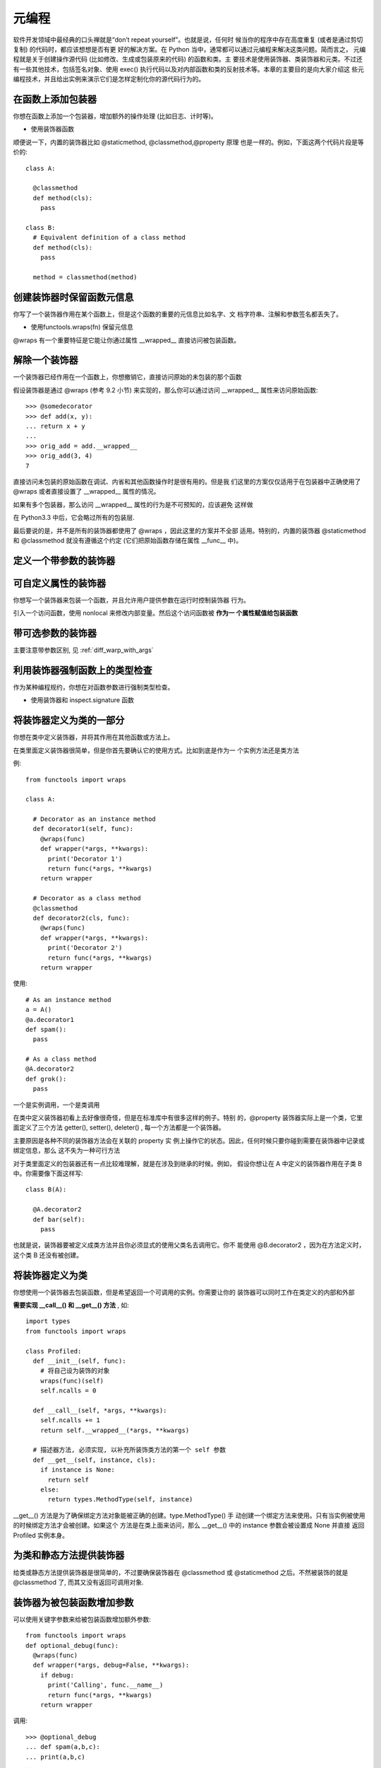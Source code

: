 ========================
元编程
========================


.. post:: 2023-02-20 22:06:49
  :tags: python, cookbook
  :category: 后端
  :author: YanQue
  :location: CD
  :language: zh-cn


软件开发领域中最经典的口头禅就是“don’t repeat yourself”。也就是说，任何时
候当你的程序中存在高度重复 (或者是通过剪切复制) 的代码时，都应该想想是否有更
好的解决方案。在 Python 当中，通常都可以通过元编程来解决这类问题。简而言之，
元编程就是关于创建操作源代码 (比如修改、生成或包装原来的代码) 的函数和类。主
要技术是使用装饰器、类装饰器和元类。不过还有一些其他技术，包括签名对象、使用
exec() 执行代码以及对内部函数和类的反射技术等。本章的主要目的是向大家介绍这
些元编程技术，并且给出实例来演示它们是怎样定制化你的源代码行为的。

在函数上添加包装器
========================

你想在函数上添加一个包装器，增加额外的操作处理 (比如日志、计时等)。

- 使用装饰器函数

顺便说一下，内置的装饰器比如 @staticmethod, @classmethod,@property 原理
也是一样的。例如，下面这两个代码片段是等价的::

  class A:

    @classmethod
    def method(cls):
      pass

  class B:
    # Equivalent definition of a class method
    def method(cls):
      pass

    method = classmethod(method)

创建装饰器时保留函数元信息
================================================

你写了一个装饰器作用在某个函数上，但是这个函数的重要的元信息比如名字、文
档字符串、注解和参数签名都丢失了。

- 使用functools.wraps(fn) 保留元信息

@wraps 有一个重要特征是它能让你通过属性 __wrapped__ 直接访问被包装函数。

解除一个装饰器
========================

一个装饰器已经作用在一个函数上，你想撤销它，直接访问原始的未包装的那个函数

假设装饰器是通过 @wraps (参考 9.2 小节) 来实现的，那么你可以通过访问
__wrapped__ 属性来访问原始函数::

  >>> @somedecorator
  >>> def add(x, y):
  ... return x + y
  ...
  >>> orig_add = add.__wrapped__
  >>> orig_add(3, 4)
  7

直接访问未包装的原始函数在调试、内省和其他函数操作时是很有用的。但是我
们这里的方案仅仅适用于在包装器中正确使用了 @wraps 或者直接设置了 __wrapped__
属性的情况。

如果有多个包装器，那么访问 __wrapped__ 属性的行为是不可预知的，应该避免
这样做

在 Python3.3 中后，它会略过所有的包装层.

最后要说的是，并不是所有的装饰器都使用了 @wraps ，因此这里的方案并不全部
适用。特别的，内置的装饰器 @staticmethod 和 @classmethod 就没有遵循这个约定
(它们把原始函数存储在属性 __func__ 中)。

定义一个带参数的装饰器
========================


可自定义属性的装饰器
========================

你想写一个装饰器来包装一个函数，并且允许用户提供参数在运行时控制装饰器
行为。

引入一个访问函数，使用 nonlocal 来修改内部变量。然后这个访问函数被 **作为一
个属性赋值给包装函数**

带可选参数的装饰器
========================

主要注意带参数区别, 见 :ref:`diff_warp_with_args`

利用装饰器强制函数上的类型检查
================================================

作为某种编程规约，你想在对函数参数进行强制类型检查。

- 使用装饰器和 inspect.signature 函数

将装饰器定义为类的一部分
========================

你想在类中定义装饰器，并将其作用在其他函数或方法上。

在类里面定义装饰器很简单，但是你首先要确认它的使用方式。比如到底是作为一
个实例方法还是类方法

例::

  from functools import wraps

  class A:

    # Decorator as an instance method
    def decorator1(self, func):
      @wraps(func)
      def wrapper(*args, **kwargs):
        print('Decorator 1')
        return func(*args, **kwargs)
      return wrapper

    # Decorator as a class method
    @classmethod
    def decorator2(cls, func):
      @wraps(func)
      def wrapper(*args, **kwargs):
        print('Decorator 2')
        return func(*args, **kwargs)
      return wrapper

使用::

  # As an instance method
  a = A()
  @a.decorator1
  def spam():
    pass

  # As a class method
  @A.decorator2
  def grok():
    pass

一个是实例调用，一个是类调用

在类中定义装饰器初看上去好像很奇怪，但是在标准库中有很多这样的例子。特别
的，@property 装饰器实际上是一个类，它里面定义了三个方法 getter(), setter(),
deleter() , 每一个方法都是一个装饰器。

主要原因是各种不同的装饰器方法会在关联的 property 实
例上操作它的状态。因此，任何时候只要你碰到需要在装饰器中记录或绑定信息，那么
这不失为一种可行方法

对于类里面定义的包装器还有一点比较难理解，就是在涉及到继承的时候。例如，
假设你想让在 A 中定义的装饰器作用在子类 B 中。你需要像下面这样写::

  class B(A):

    @A.decorator2
    def bar(self):
      pass

也就是说，装饰器要被定义成类方法并且你必须显式的使用父类名去调用它。你不
能使用 @B.decorator2 ，因为在方法定义时，这个类 B 还没有被创建。

将装饰器定义为类
========================

你想使用一个装饰器去包装函数，但是希望返回一个可调用的实例。你需要让你的
装饰器可以同时工作在类定义的内部和外部

**需要实现 __call__() 和 __get__() 方法** , 如::

  import types
  from functools import wraps

  class Profiled:
    def __init__(self, func):
      # 将自己设为装饰的对象
      wraps(func)(self)
      self.ncalls = 0

    def __call__(self, *args, **kwargs):
      self.ncalls += 1
      return self.__wrapped__(*args, **kwargs)

    # 描述器方法, 必须实现, 以补充所装饰类方法的第一个 self 参数
    def __get__(self, instance, cls):
      if instance is None:
        return self
      else:
        return types.MethodType(self, instance)

__get__() 方法是为了确保绑定方法对象能被正确的创建。type.MethodType() 手
动创建一个绑定方法来使用。只有当实例被使用的时候绑定方法才会被创建。如果这个
方法是在类上面来访问，那么 __get__() 中的 instance 参数会被设置成 None 并直接
返回 Profiled 实例本身。

为类和静态方法提供装饰器
========================

给类或静态方法提供装饰器是很简单的，不过要确保装饰器在 @classmethod 或
@staticmethod 之后。不然被装饰的就是 @classmethod 了,
而其又没有返回可调用对象.

装饰器为被包装函数增加参数
================================================

可以使用关键字参数来给被包装函数增加额外参数::

  from functools import wraps
  def optional_debug(func):
    @wraps(func)
    def wrapper(*args, debug=False, **kwargs):
      if debug:
        print('Calling', func.__name__)
        return func(*args, **kwargs)
      return wrapper

调用::

  >>> @optional_debug
  ... def spam(a,b,c):
  ... print(a,b,c)
  ...
  >>> spam(1,2,3)
  1 2 3
  >>> spam(1,2,3, debug=True)
  Calling spam
  1 2 3
  >>>

通过装饰器来给被包装函数增加参数的做法并不常见。尽管如此，有时候它可以避
免一些重复代码。

这种实现方案之所以行得通，在于强制关键字参数很容易被添加到接受*args 和**kwargs 参数的函数中。

不过可能会与函数本来的参数冲突, 故可以在装饰器加入参数判断::

  if 'debug' in inspect.getargspec(func).args:
    raise TypeError('debug argument already defined')

如果要支持使用inspect检查原有参数时, 显示这个关键字参数, 装饰器函数增加::

  @wraps(func)
  def wrapper(*args, debug=False, **kwargs):
    ...

  sig = inspect.signature(func)
  parms = list(sig.parameters.values())
  parms.append(inspect.Parameter('debug',
      inspect.Parameter.KEYWORD_ONLY,
      default=False))
  wrapper.__signature__ = sig.replace(parameters=parms)

  return wrapper

使用装饰器扩充类的功能
========================

你想通过反省或者重写类定义的某部分来修改它的行为，但是你又不希望使用继
承或元类的方式

这种情况可能是类装饰器最好的使用场景了。例如，下面是一个重写了特殊方法__getattribute__的类装饰器，可以打印日志::

  def log_getattribute(cls):
    # Get the original implementation
    orig_getattribute = cls.__getattribute__

    # Make a new definition
    def new_getattribute(self, name):
      print('getting:', name)
      return orig_getattribute(self, name)

    # Attach to the class and return
    cls.__getattribute__ = new_getattribute
    return cls

如果你系想在一个类上面使用多个类装饰器，那么就需要注意下顺序问题。例如，
一个装饰器 A 会将其装饰的方法完整替换成另一种实现，而另一个装饰器 B 只是简单
的在其装饰的方法中添加点额外逻辑。那么这时候装饰器 A 就需要放在装饰器 B 的前
面

使用元类控制实例的创建
========================

不允许实例::

  class NoInstances(type):
    def __call__(self, *args, **kwargs):
      raise TypeError("Can't instantiate directly")

  # Example
  class Spam(metaclass=NoInstances):
    @staticmethod
    def grok(x):
      print('Spam.grok')

实现单例模式::

  class Singleton(type):
    def __init__(self, *args, **kwargs):
      self.__instance = None
      super().__init__(*args, **kwargs)

    def __call__(self, *args, **kwargs):
      if self.__instance is None:
        self.__instance = super().__call__(*args, **kwargs)
        return self.__instance
      else:
        return self.__instance

上述实现单例是错误的, 可能是古老的Python版本支持这样使用. 还是老老实实的::

  class Single(object):
      __instance: 'Single' = None

      def __new__(cls, *args, **kwargs):
          if cls.__instance is None:
              cls.__instance = super().__new__(cls)
          return cls.__instance

捕获类的属性定义顺序
========================

想自动记录一个类中属性和方法定义的顺序，然后可以利用它来做很多操作（比
如序列化、映射到数据库等等）。

利用元类可以很容易的捕获类的定义信息。下面是一个例子，使用了一个 OrderedDict 来记录描述器的定义顺序

这里我没有看懂, 写的啥玩意儿, 跳过.

定义有可选参数的元类
========================

你想定义一个元类，允许类定义时提供可选参数，这样可以控制或配置类型的创建
过程。

在自定义元类中我们可以提供关键字参数::

  class Spam(metaclass=MyMeta, debug=True, synchronize=True):
    pass

为了使元类支持这些关键字参数, 你必须确保在__prepare__(),__new__()和__init__()方法
中都使用强制关键字参数。就像下面这样::

  class MyMeta(type):
    # Optional
    @classmethod
    def __prepare__(cls, name, bases, *, debug=False, synchronize=False):
      # Custom processing
      pass
      return super().__prepare__(name, bases)

    # Required
    def __new__(cls, name, bases, ns, *, debug=False, synchronize=False):
      # Custom processing
      pass
      return super().__new__(cls, name, bases, ns)

    # Required
    def __init__(self, name, bases, ns, *, debug=False, synchronize=False):
      # Custom processing
      pass
      super().__init__(name, bases, ns)

给一个元类添加可选关键字参数需要你完全弄懂类创建的所有步骤，因为这些参
数会被传递给每一个相关的方法。__prepare__() 方法在所有类定义开始执行前首先
被调用，用来创建类命名空间。通常来讲，这个方法只是简单的返回一个字典或其他映
射对象。__new__() 方法被用来实例化最终的类对象。它在类的主体被执行完后开始执
行。__init__() 方法最后被调用，用来执行其他的一些初始化工作。

当我们构造元类的时候，通常只需要定义一个 __new__() 或 __init__() 方法，但
不是两个都定义。但是，如果需要接受其他的关键字参数的话，这两个方法就要同时提
供，并且都要提供对应的参数签名。默认的 __prepare__() 方法接受任意的关键字参
数，但是会忽略它们，所以只有当这些额外的参数可能会影响到类命名空间的创建时你
才需要去定义 __prepare__() 方法。

通过使用强制关键字参数，在类的创建过程中我们必须通过关键字来指定这些参
数。

使用关键字参数配置一个元类还可以视作对类变量的一种替代方式。例如::

  class Spam(metaclass=MyMeta):
    debug = True
    synchronize = True

将这些属性定义为参数的好处在于它们不会污染类的名称空间，这些属性仅仅只
从属于类的创建阶段，而不是类中的语句执行阶段。另外，它们在 __prepare__() 方
法中是可以被访问的，因为这个方法会在所有类主体执行前被执行。但是类变量只能在
元类的 __new__() 和 __init__() 方法中可见。

\*args和**kwargs的强制参数签名
================================================

你有一个函数或方法，它使用*args 和**kwargs 作为参数，这样使得它比较通用，
但有时候你想检查传递进来的参数是不是某个你想要的类型。

对任何涉及到操作函数调用签名的问题，你都应该使用 inspect 模块中的签名特
性。我们最主要关注两个类：Signature 和 Parameter 。下面是一个创建函数前面的交
互例子::

  >>> from inspect import Signature, Parameter
  >>> # Make a signature for a func(x, y=42, *, z=None)
  >>> parms = [ Parameter('x', Parameter.POSITIONAL_OR_KEYWORD),
  ...           Parameter('y', Parameter.POSITIONAL_OR_KEYWORD, default=42),
  ...           Parameter('z', Parameter.KEYWORD_ONLY, default=None) ]
  >>> sig = Signature(parms)
  >>> print(sig)
  (x, y=42, *, z=None)
  >>>

一旦你有了一个签名对象，你就可以使用它的 bind() 方法很容易的将它绑定
到*args 和**kwargs 上去::

  >>> def func(*args, **kwargs):
  ...   bound_values = sig.bind(*args, **kwargs)
  ...   for name, value in bound_values.arguments.items():
  ...     print(name,value)
  ...
  >>> # Try various examples
  >>> func(1, 2, z=3)
  x 1
  y 2
  z 3
  >>> func(1)
  x 1
  >>> func(1, z=3)
  x 1
  z 3
  >>> func(y=2, x=1)
  x 1

在我们需要构建通用函数库、编写装饰器或实现代理的时候，对于*args 和**kwargs
的使用是很普遍的。但是，这样的函数有一个缺点就是当你想要实现自己的
参数检验时，代码就会笨拙混乱。这时候我们可以
通过一个签名对象来简化它。

使用类实现::

  from inspect import Signature, Parameter
  def make_sig(*names):
    parms = [Parameter(name, Parameter.POSITIONAL_OR_KEYWORD)
              for name in names]
    return Signature(parms)

  class StructureMeta(type):
    def __new__(cls, clsname, bases, clsdict):
      clsdict['__signature__'] = make_sig(*clsdict.get('_fields',[]))
      return super().__new__(cls, clsname, bases, clsdict)

  class Structure(metaclass=StructureMeta):
    _fields = []

    def __init__(self, *args, **kwargs):
      bound_values = self.__signature__.bind(*args, **kwargs)
      for name, value in bound_values.arguments.items():
        setattr(self, name, value)

  # Example
  class Stock(Structure):
    _fields = ['name', 'shares', 'price']

  class Point(Structure):
    _fields = ['x', 'y']

当我们自定义签名的时候，将签名存储在特定的属性 __signature__ 中通常是很
有用的。这样的话，在使用 inspect 模块执行内省的代码就能发现签名并将它作为调
用约定::

  >>> import inspect
  >>> print(inspect.signature(Stock))
  (name, shares, price)
  >>> print(inspect.signature(Point))
  (x, y)
  >>>

在类上强制使用编程规约
========================

你的程序包含一个很大的类继承体系，你希望强制执行某些编程规约（或者代码
诊断）来帮助程序员保持清醒。

在元类中选择重新定义 __new__() 方法还是 __init__() 方法取决于你想怎样使
用结果类。__new__() 方法在类创建之前被调用，通常用于通过某种方式（比如通过改
变类字典的内容）修改类的定义。而 __init__() 方法是在类被创建之后被调用，当你
需要完整构建类对象的时候会很有用。

其实就是使用顶级父类, 因为新旧版本不一致就不走书上的例子了

以编程方式定义类
========================

问题
  你在写一段代码，最终需要创建一个新的类对象。你考虑将类的定义源代码以字符
  串的形式发布出去。并且使用函数比如 exec() 来执行它，但是你想寻找一个更加优雅
  的解决方案。

解决方案
  你可以使用函数 types.new_class() 来初始化新的类对象。你需要做的只是提供
  类的名字、父类元组、关键字参数，以及一个用成员变量填充类字典的回调函数。

如::

  # stock.py
  # Example of making a class manually from parts
  # Methods

  def __init__(self, name, shares, price):
    self.name = name
    self.shares = shares
    self.price = price

  def cost(self):
    return self.shares * self.price

  cls_dict = { '__init__' : __init__, 'cost' : cost,
  }

  # Make a class
  import types
  Stock = types.new_class('Stock', (), {}, lambda ns: ns.update(cls_dict))
  Stock.__module__ = __name__

这种方式会构建一个普通的类对象，并且按照你的期望工作::

  >>> s = Stock('ACME', 50, 91.1)
  >>> s
  <stock.Stock object at 0x1006a9b10>
  >>> s.cost()
  4555.0
  >>>

``Stock.__module__ = __name__`` 用于生成 __repr__() 方法的输出。它同样也被用于很多库，比如 pickle
。因此，为了让你创建的类是“正确”的，你需要确保这个属性也设置正确了。

如果你想创建的类需要一个不同的元类，可以通过 types.new_class() 第三个参
数传递给它::

  Stock = types.new_class('Stock', (), {'metaclass': abc.ABCMeta}, lambda ns: ns.update(cls_dict))

第三个参数还可以包含其他的关键字参数. 比如，一个类的定义如下::

  class Spam(Base, debug=True, typecheck=False):
    pass

可以这样定义::

  Spam = types.new_class('Spam', (Base,),
                        {'debug': True, 'typecheck': False},
                        lambda ns: ns.update(cls_dict))

new_class() 第四个参数，用来接受类命名空间的映射对象的函
数。通常这是一个普通的字典，但是它实际上是 __prepare__() 方法返回的任意对象，

讨论

  很 多 时 候 如 果 能 构 造 新 的 类 对 象 是 很 有 用 的。有 个 很 熟 悉 的 例 子 是 调 用
  collections.namedtuple() 函数

  namedtuple() 使用 exec() 而不是上面介绍的技术

在定义的时候初始化类的成员
================================================

利用函数注解实现方法重载
========================

问题
  你已经学过怎样使用函数参数注解，那么你可能会想利用它来实现基于类型的方
  法重载。但是你不确定应该怎样去实现（或者到底行得通不）。

解决方案
  基于一个简单的技术: Python 允许参数注解

如::

  class Spam:
    def bar(self, x:int, y:int):
      print('Bar 1:', x, y)

    def bar(self, s:str, n:int = 0):
      print('Bar 2:', s, n)

  s = Spam()
  s.bar(2, 3) # Prints Bar 1: 2 3
  s.bar('hello') # Prints Bar 2: hello 0

得使用inspect检查然后判断用哪个. 不表.

避免重复的属性方法
========================

问题
  你在类中需要重复的定义一些执行相同逻辑的属性方法，比如进行类型检查，怎样
  去简化这些重复代码呢

解决方案
  使用自定义函数

如重复的属性访问器::

  class Person:
    def __init__(self, name ,age):
      self.name = name
      self.age = age

    @property
    def name(self):
      return self._name

    @name.setter
    def name(self, value):
      if not isinstance(value, str):
        raise TypeError('name must be a string')
      self._name = value

    @property
    def age(self):
      return self._age

    @age.setter
    def age(self, value):
      if not isinstance(value, int):
        raise TypeError('age must be an int')
      self._age = value

可以使用函数简化::

  def typed_property(name, expected_type):
    storage_name = '_' + name

    @property
    def prop(self):
      return getattr(self, storage_name)

    @prop.setter
    def prop(self, value):
      if not isinstance(value, expected_type):
        raise TypeError('{} must be a {}'.format(name, expected_type))
      setattr(self, storage_name, value)

    return prop

使用::

  # Example use
  class Person:
    name = typed_property('name', str)
    age = typed_property('age', int)

    def __init__(self, name, age):
      self.name = name
      self.age = age

讨论
  函数 typed_property() 看上去有点难理解，其实它所做的仅仅就是为你生成属性并
  返回这个属性对象。因此，当在一个类中使用它的时候，效果跟将它里面的代码放到
  类定义中去是一样的。

还可以使用 functools.partial() 来稍稍改变下::

  from functools import partial
  String = partial(typed_property, expected_type=str)
  Integer = partial(typed_property, expected_type=int)

  # Example:
  class Person:
    name = String('name')
    age = Integer('age')

    def __init__(self, name, age):
      self.name = name
      self.age = age

定义上下文管理器的简单方法
================================================

问题
  你想自己去实现一个新的上下文管理器，以便使用 with 语句。

解决方案
  实现一个新的上下文管理器的最简单的方法就是使用 contexlib 模块中的
  @contextmanager 装饰器

如::

  import time
  from contextlib import contextmanager

  @contextmanager
  def timethis(label):
    start = time.time()
    try:
      yield
    finally:
      end = time.time()
      print('{}: {}'.format(label, end - start))

  # Example use
  with timethis('counting'):
    n = 10000000
    while n > 0: n -= 1

在函数 timethis() 中，yield 之前的代码会在上下文管理器中作为 __enter__()
方法执行，所有在 yield 之后的代码会作为 __exit__() 方法执行。如果出现了异常，
异常会在 yield 语句那里抛出。

更加高级一点的上下文管理器，实现了列表对象上的某种事务::

  @contextmanager
  def list_transaction(orig_list):
    working = list(orig_list)
    yield working
    orig_list[:] = working

@contextmanager 应该仅仅用来写自包含的上下文管理函数。如果你有一些对
象 (比如一个文件、网络连接或锁)，需要支持 with 语句，那么你就需要单独实现
__enter__() 方法和 __exit__() 方法。

在局部变量域中执行代码
========================

问题
  你想在使用范围内执行某个代码片段，并且希望在执行后所有的结果都不可见

为了理解这个问题，先试试一个简单场景。首先，在全局命名空间内执行一个代码
片段::

  >>> a = 13
  >>> exec('b = a + 1')
  >>> print(b)
  14
  >>>

然后，再在一个函数中执行同样的代码::

  >>> def test():
  ...   a = 13
  ...   exec('b = a + 1')
  ...   print(b)
  ...
  >>> test()
  Traceback (most recent call last):
  File "<stdin>", line 1, in <module>
  File "<stdin>", line 4, in test
  NameError: global name 'b' is not defined
  >>>

为了修正这样的错误，你需要在调用 exec() 之前使用 locals() 函数来得到一个
局部变量字典。之后你就能从局部字典中获取修改过后的变量值了::

  >>> def test():
  ...   a = 13
  ...   loc = locals()
  ...   exec('b = a + 1')
  ...   b = loc['b']
  ...   print(b)
  ...
  >>> test()
  14
  >>>

讨论
  实际上对于 exec() 的正确使用是比较难的。大多数情况下当你要考虑使用 exec()
  的时候，还有另外更好的解决方案（比如装饰器、闭包、元类等等）。

默认情况下，exec() 会在调用者局部和全局范围内执行代码。然而，在函数里面，传递给
exec() 的局部范围是拷贝实际局部变量组成的一个字典。因此，如果 exec() 如果执
行了修改操作，这种修改后的结果对实际局部变量值是没有影响的::

  >>> def test1():
  ...   x = 0
  ...   exec('x += 1')
  ...   print(x)
  ...
  >>> test1()
  0
  >>>

另一个演示例子::

  >>> def test2():
  ...   x = 0
  ...   loc = locals()
  ...   print('before:', loc)
  ...   exec('x += 1')
  ...   print('after:', loc)
  ...   print('x =', x)
  ...
  >>> test2()
  before: {'x': 0}
  after: {'loc': {...}, 'x': 1}
  x = 0
  >>>

仔细观察最后一步的输出，除非你将 loc 中被修改后的值手动赋值给 x，否则 x
变量值是不会变的。

在使用 locals() 的时候，你需要注意操作顺序。每次它被调用的时候，locals()
会获取局部变量值中的值并覆盖字典中相应的变量。

作为 locals() 的一个替代方案，你可以使用你自己的字典，并将它传递给 exec()
。例如::

  >>> def test4():
  ...   a = 13
  ...   loc = { 'a' : a }
  ...   glb = { }
  ...   exec('b = a + 1', glb, loc)
  ...   b = loc['b']
  ...   print(b)
  ...
  >>> test4()
  14
  >>>

解析与分析 Python 源码
========================

问题
  你想写解析并分析 Python 源代码的程序

解决方案
  大部分程序员知道 Python 能够计算或执行字符串形式的源代码::

    >>> x = 42
    >>> eval('2 + 3*4 + x')
    56
    >>> exec('for i in range(10): print(i)')  # 0123456789
    >>>

**ast 模块能被用来将 Python 源码编译成一个可被分析的抽象语法树
（AST）。** 例如::

  >>> import ast
  >>> ex = ast.parse('2 + 3*4 + x', mode='eval')
  >>> ex
  <_ast.Expression object at 0x1007473d0>
  >>> ast.dump(ex)
  "Expression(body=BinOp(left=BinOp(left=Num(n=2), op=Add(),
  right=BinOp(left=Num(n=3), op=Mult(), right=Num(n=4))), op=Add(),
  right=Name(id='x', ctx=Load())))"
  >>> top = ast.parse('for i in range(10): print(i)', mode='exec')
  >>> top
  <_ast.Module object at 0x100747390>
  >>> ast.dump(top)
  "Module(body=[For(target=Name(id='i', ctx=Store()),
  iter=Call(func=Name(id='range', ctx=Load()), args=[Num(n=10)],
  keywords=[], starargs=None, kwargs=None),
  body=[Expr(value=Call(func=Name(id='print', ctx=Load()),
  args=[Name(id='i', ctx=Load())], keywords=[], starargs=None,
  kwargs=None))], orelse=[])])"
  >>>

分析源码树需要你自己更多的学习，它是由一系列 AST 节点组成的。分析这些节点
最简单的方法就是定义一个访问者类，实现很多 visit_NodeName() 方法，NodeName()
匹配那些你感兴趣的节点。

例如, 自定义记录了哪些名字被加载、存储和删除的信息类::

  import ast

  class CodeAnalyzer(ast.NodeVisitor):
    def __init__(self):
      self.loaded = set()
      self.stored = set()
      self.deleted = set()

    def visit_Name(self, node):
      if isinstance(node.ctx, ast.Load):
        self.loaded.add(node.id)
      elif isinstance(node.ctx, ast.Store):
        self.stored.add(node.id)
      elif isinstance(node.ctx, ast.Del):
        self.deleted.add(node.id)

  # Sample usage
  if __name__ == '__main__':
    # Some Python code
    code = '''
    for i in range(10):
      print(i)
      del i
    '''

    # Parse into an AST
    top = ast.parse(code, mode='exec')
    # Feed the AST to analyze name usage
    c = CodeAnalyzer()
    c.visit(top)

最后，AST 可以通过 compile() 函数来编译并执行。例如::

  >>> exec(compile(top,'<stdin>', 'exec'))

拆解 Python 字节码
========================

问题
  你想通过将你的代码反编译成低级的字节码来查看它底层的工作机制。

解决方案
  dis 模块可以被用来输出任何 Python 函数的反编译结果。例如::

    >>> def countdown(n):
    ...   while n > 0:
    ...     print('T-minus', n)
    ...     n -= 1
    ...   print('Blastoff!')
    ...
    >>> import dis
    >>> dis.dis(countdown)
    ...
    >>>

讨论
  当你想要知道你的程序底层的运行机制的时候，dis 模块是很有用的。比如如果你
  想试着理解性能特征。被 dis() 函数解析的原始字节码如下所示::

    >>> countdown.__code__.co_code
    b"x'\x00|\x00\x00d\x01\x00k\x04\x00r)\x00t\x00\x00d\x02\x00|\x00\x00\x83
    \x02\x00\x01|\x00\x00d\x03\x008}\x00\x00q\x03\x00Wt\x00\x00d\x04\x00\x83
    \x01\x00\x01d\x00\x00S"
    >>>

  如果你想自己解释这段代码，你需要使用一些在 opcode 模块中定义的常量。例如::

    >>> c = countdown.__code__.co_code
    >>> import opcode

    >>> opcode.opname[c[0]]
    >>> opcode.opname[c[0]]
    'SETUP_LOOP'
    >>> opcode.opname[c[3]]
    'LOAD_FAST'
    >>>


